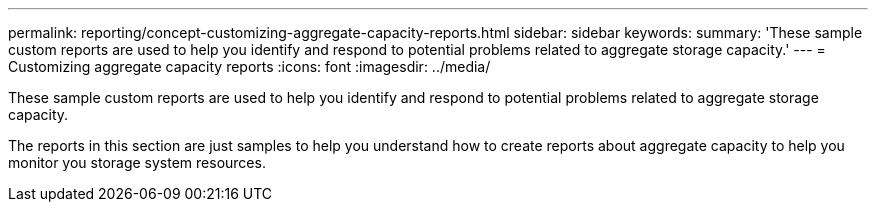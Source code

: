 ---
permalink: reporting/concept-customizing-aggregate-capacity-reports.html
sidebar: sidebar
keywords: 
summary: 'These sample custom reports are used to help you identify and respond to potential problems related to aggregate storage capacity.'
---
= Customizing aggregate capacity reports
:icons: font
:imagesdir: ../media/

[.lead]
These sample custom reports are used to help you identify and respond to potential problems related to aggregate storage capacity.

The reports in this section are just samples to help you understand how to create reports about aggregate capacity to help you monitor you storage system resources.
